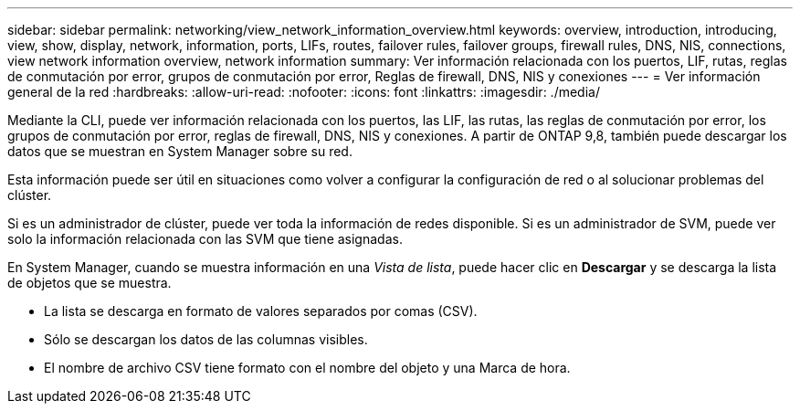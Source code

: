 ---
sidebar: sidebar 
permalink: networking/view_network_information_overview.html 
keywords: overview, introduction, introducing, view, show, display, network, information, ports, LIFs, routes, failover rules, failover groups, firewall rules, DNS, NIS, connections, view network information overview, network information 
summary: Ver información relacionada con los puertos, LIF, rutas, reglas de conmutación por error, grupos de conmutación por error, Reglas de firewall, DNS, NIS y conexiones 
---
= Ver información general de la red
:hardbreaks:
:allow-uri-read: 
:nofooter: 
:icons: font
:linkattrs: 
:imagesdir: ./media/


[role="lead"]
Mediante la CLI, puede ver información relacionada con los puertos, las LIF, las rutas, las reglas de conmutación por error, los grupos de conmutación por error, reglas de firewall, DNS, NIS y conexiones. A partir de ONTAP 9,8, también puede descargar los datos que se muestran en System Manager sobre su red.

Esta información puede ser útil en situaciones como volver a configurar la configuración de red o al solucionar problemas del clúster.

Si es un administrador de clúster, puede ver toda la información de redes disponible. Si es un administrador de SVM, puede ver solo la información relacionada con las SVM que tiene asignadas.

En System Manager, cuando se muestra información en una _Vista de lista_, puede hacer clic en *Descargar* y se descarga la lista de objetos que se muestra.

* La lista se descarga en formato de valores separados por comas (CSV).
* Sólo se descargan los datos de las columnas visibles.
* El nombre de archivo CSV tiene formato con el nombre del objeto y una Marca de hora.

